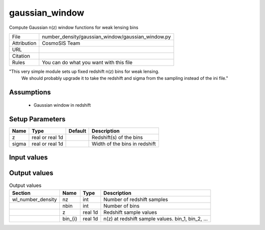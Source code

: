 gaussian_window
================================================

Compute Gaussian n(z) window functions for weak lensing bins

.. list-table::
    
   * - File
     - number_density/gaussian_window/gaussian_window.py
   * - Attribution
     - CosmoSIS Team
   * - URL
     - 
   * - Citation
     -
   * - Rules
     - You can do what you want with this file


"This very simple module sets up fixed redshift n(z) bins for weak lensing.
 We should probably upgrade it to take the redshift and sigma from the 
 sampling instead of the ini file."



Assumptions
-----------

 - Gaussian window in redshift



Setup Parameters
----------------

.. list-table::
   :header-rows: 1

   * - Name
     - Type
     - Default
     - Description
   * - z
     - real or real 1d
     - 
     - Redshift(s) of the bins
   * - sigma
     - real or real 1d
     - 
     - Width of the bins in redshift


Input values
----------------

.. list-table::
   :header-rows: 1

   * - Section
     - Name
     - Type
     - Default
     - Description


Output values
----------------


.. list-table:: Output values
   :header-rows: 1

   * - Section
     - Name
     - Type
     - Description
   * - wl_number_density
     - nz
     - int
     - Number of redshift samples
   * - 
     - nbin
     - int
     - Number of bins
   * - 
     - z
     - real 1d
     - Redshift sample values
   * - 
     - bin_{i}
     - real 1d
     - n(z) at redshift sample values.  bin_1, bin_2, ...


